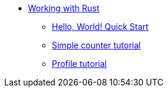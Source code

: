 * xref:rust-intro.adoc[Working with Rust]
** xref:rust-quickstart.adoc[Hello, World! Quick Start]
** xref:rust-counter.adoc[Simple counter tutorial]
** xref:rust-profile.adoc[Profile tutorial]
//** xref:rust-asset-storage.adoc[Asset storage tutorial] 
//** xref:rust-chess-autonomous.adoc[Autonomous game tutorial]
